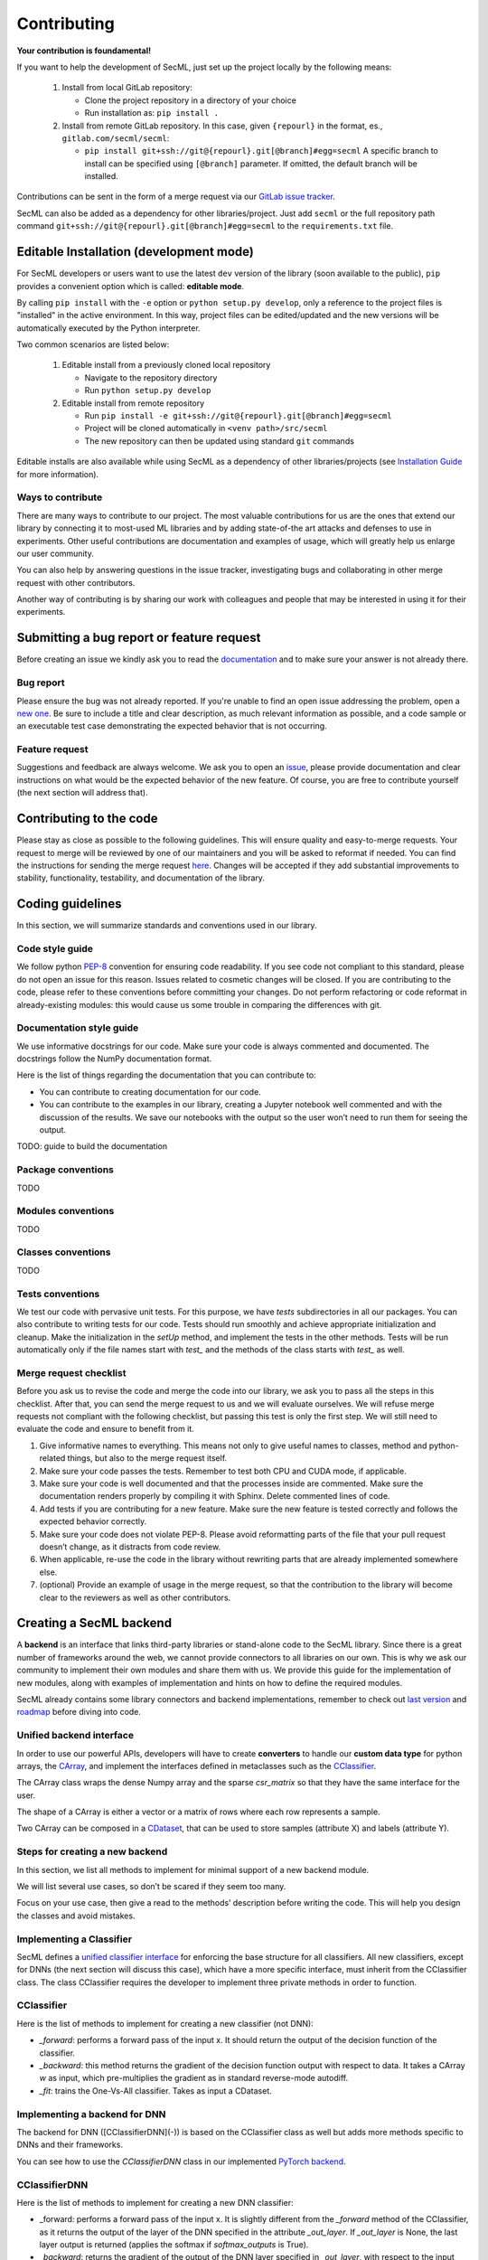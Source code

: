 ************
Contributing
************

**Your contribution is foundamental!**

If you want to help the development of SecML, just set up the project locally
by the following means:

 1. Install from local GitLab repository:

    - Clone the project repository in a directory of your choice
    - Run installation as: ``pip install .``

 2. Install from remote GitLab repository. In this case, given ``{repourl}``
    in the format, es., ``gitlab.com/secml/secml``:

    - ``pip install git+ssh://git@{repourl}.git[@branch]#egg=secml``
      A specific branch to install can be specified using ``[@branch]`` parameter.
      If omitted, the default branch will be installed.

Contributions can be sent in the form of a merge request via our
`GitLab issue tracker <https://gitlab.com/secml/secml/issues>`_.

SecML can also be added as a dependency for other libraries/project.
Just add ``secml`` or the full repository path command
``git+ssh://git@{repourl}.git[@branch]#egg=secml`` to the ``requirements.txt`` file.

Editable Installation (development mode)
----------------------------------------

For SecML developers or users want to use the latest ``dev`` version of
the library (soon available to the public), ``pip`` provides a convenient
option which is called: **editable mode**.

By calling ``pip install`` with the ``-e`` option or ``python setup.py develop``,
only a reference to the project files is "installed" in the active
environment. In this way, project files can be edited/updated and the
new versions will be automatically executed by the Python interpreter.

Two common scenarios are listed below:

 1. Editable install from a previously cloned local repository

    - Navigate to the repository directory
    - Run ``python setup.py develop``

 2. Editable install from remote repository

    - Run ``pip install -e git+ssh://git@{repourl}.git[@branch]#egg=secml``
    - Project will be cloned automatically in ``<venv path>/src/secml``
    - The new repository can then be updated using standard ``git`` commands

Editable installs are also available while using SecML as a
dependency of other libraries/projects
(see `Installation Guide <https://secml.gitlab.io/#installation-guide>`_ for more information).

Ways to contribute
==================

There are many ways to contribute to our project. The most
valuable contributions for us are the ones that extend our
library by connecting it to most-used ML libraries and
by adding state-of-the art attacks and defenses to use in
experiments. Other useful contributions are documentation and
examples of usage, which will greatly help us enlarge our user
community.

You can also help by answering questions in the issue tracker,
investigating bugs and collaborating in other merge request with
other contributors.

Another way of contributing is by sharing our work with colleagues
and people that may be interested in using it for their experiments.

Submitting a bug report or feature request
------------------------------------------

Before creating an issue we kindly ask you to read the
`documentation <https://secml.gitlab.io>`_
and to make sure your answer is not already there.

Bug report
==========

Please ensure the bug was not already reported.
If you're unable to find an open issue addressing
the problem, open a
`new one <https://gitlab.com/secml/secml/issues/new>`_.
Be sure to include
a title and clear description, as much relevant
information as possible, and a code sample or an
executable test case demonstrating the expected
behavior that is not occurring.

Feature request
===============

Suggestions and feedback are always welcome.
We ask you to open an
`issue <https://gitlab.com/secml/secml/issues/new>`_,
please provide documentation and clear instructions
on what would be the expected behavior of the new
feature. Of course, you are free to contribute
yourself (the next section will address that).

Contributing to the code
------------------------

Please stay as close as possible to the following
guidelines. This will ensure quality and easy-to-merge
requests. Your request to merge will be reviewed
by one of our maintainers and you will be asked to
reformat if needed.
You can find the instructions for sending the merge request
`here <https://docs.gitlab.com/ee/user/project/repository/forking_workflow.html>`_.
Changes will be accepted if they add substantial
improvements to stability, functionality, testability, and
documentation of the library.

Coding guidelines
-----------------

In this section, we will summarize standards and conventions
used in our library.

Code style guide
================
We follow python `PEP-8 <https://www.python.org/dev/peps/pep-0008/>`_
convention for ensuring code readability.
If you see code not compliant to this standard,
please do not open an issue for this reason.
Issues related to cosmetic changes will be closed.
If you are contributing to the code, please refer
to these conventions before committing your changes.
Do not perform refactoring or code reformat in
already-existing modules: this would cause us some
trouble in comparing the differences with git.

Documentation style guide
=========================

We use informative docstrings for our code. Make sure
your code is always commented and documented.
The docstrings follow the NumPy documentation format.

Here is the list of things regarding the documentation
that you can contribute to:

*   You can contribute to creating documentation
    for our code.
*   You can contribute to the examples in our library,
    creating a Jupyter notebook well commented and with
    the discussion of the results. We save our notebooks
    with the output so the user won’t need to run them
    for seeing the output.

TODO: guide to build the documentation

Package conventions
===================

TODO

Modules conventions
===================

TODO

Classes conventions
===================

TODO

Tests conventions
=================

We test our code with pervasive unit tests. For this purpose,
we have `tests` subdirectories in all our packages.
You can also contribute to writing tests for our code.
Tests should run smoothly and achieve appropriate initialization
and cleanup. Make the initialization in the `setUp` method,
and implement the tests in the other methods. Tests will be
run automatically only if the file names start with `test_` and
the methods of the class starts with `test_` as well.

Merge request checklist
=======================

Before you ask us to revise the code and merge the code
into our library, we ask you to pass all the steps
in this checklist. After that, you can send the merge request
to us and we will evaluate ourselves. We will refuse
merge requests not compliant with the following checklist,
but passing this test is only the first step. We will still
need to evaluate the code and ensure to benefit from it.

1.  Give informative names to everything. This means not
    only to give useful names to classes, method and python-related
    things, but also to the merge request itself.
2.  Make sure your code passes the tests. Remember to test both
    CPU and CUDA mode, if applicable.
3.  Make sure your code is well documented and that the
    processes inside are commented. Make sure the documentation
    renders properly by compiling it with Sphinx. Delete commented
    lines of code.
4.  Add tests if you are contributing for a new feature. Make sure
    the new feature is tested correctly and follows the expected
    behavior correctly.
5.  Make sure your code does not violate PEP-8.
    Please avoid reformatting parts of the file that
    your pull request doesn’t change, as it distracts from code review.
6.  When applicable, re-use the code in the library without rewriting
    parts that are already implemented somewhere else.
7.  (optional) Provide an example of usage in the merge request, so that
    the contribution to the library will become clear to
    the reviewers as well as other contributors.


Creating a SecML backend
------------------------


A **backend** is an interface that links third-party
libraries or stand-alone code to the SecML library.
Since there is a great number of frameworks around
the web, we cannot provide connectors to all libraries
on our own. This is why we ask our community to implement
their own modules and share them with us. We provide
this guide for the implementation of new modules,
along with examples of implementation and hints on how
to define the required modules.

SecML already contains some library connectors and
backend implementations, remember to check out
`last version <https://gitlab.com/secml/secml/-/releases>`_ and
`roadmap <https://secml.gitlab.io/roadmap.html>`_ before diving into code.

Unified backend interface
=========================

In order to use our powerful APIs, developers will
have to create **converters** to handle our
**custom data type** for python arrays, the
`CArray <https://secml.gitlab.io/secml.array.html#module-secml.array.c_array>`_,
and implement the interfaces defined in metaclasses
such as the
`CClassifier <https://secml.gitlab.io/secml.ml.classifiers.html#module-secml.ml.classifiers.c_classifier>`_.

The CArray class wraps the dense Numpy array and
the sparse `csr_matrix` so that they have the
same interface for the user.

The shape of a CArray is either a vector or a
matrix of rows where each row represents a sample.

Two CArray can be composed in a
`CDataset <https://secml.gitlab.io/secml.data.html#secml.data.c_dataset.CDataset>`_,
that can be used to store samples
(attribute X) and labels (attribute Y).


Steps for creating a new backend
================================

In this section, we list all methods to implement
for minimal support of a new backend module.

We will list several use cases, so don’t be
scared if they seem too many.

Focus on your use case, then give a read to
the methods’ description before writing the code.
This will help you design the classes and avoid mistakes.

Implementing a Classifier
=========================

SecML defines a
`unified classifier interface <https://secml.gitlab.io/
secml.ml.classifiers.html#secml.ml.classifiers.c_classifier
.CClassifier>`_ for enforcing the base structure for all
classifiers. All new classifiers, except for DNNs (the next
section will discuss this case), which have a more
specific interface, must inherit from the CClassifier
class. The class CClassifier requires the developer
to implement three private methods in order to function.

CClassifier
===========

Here is the list of methods to implement for creating
a new classifier (not DNN):

-   `_forward`: performs a forward pass of the input x.
    It should return the output of the decision function
    of the classifier.

-   `_backward`: this method returns the gradient
    of the decision function output with respect to data.
    It takes a CArray `w` as input, which pre-multiplies
    the gradient as in standard reverse-mode autodiff.

-   `_fit`: trains the One-Vs-All classifier.
    Takes as input a CDataset.

Implementing a backend for DNN
==============================

The backend for DNN ([CClassifierDNN](-))
is based on the CClassifier class as well
but adds more methods specific to DNNs and
their frameworks.

You can see how to use the `CClassifierDNN`
class in our implemented `PyTorch backend <https://secml.gitlab.io/
secml.ml.classifiers.html#module-secml.ml
.classifiers.pytorch.c_classifier_pytorch>`_.

CClassifierDNN
==============

Here is the list of methods to implement for
creating a new DNN classifier:

-   _forward: performs a forward pass of the
    input x. It is slightly different from
    the `_forward` method of the CClassifier,
    as it returns the output of the layer of the
    DNN specified in the attribute `_out_layer`.
    If `_out_layer` is None, the last layer output
    is returned (applies the softmax if
    `softmax_outputs` is True).

-   `_backward`: returns the gradient of the
    output of the DNN layer specified in
    `_out_layer`, with respect to the input data.

-   `_fit`: trains the One-Vs-All classifier.
    Takes as input a CDataset.

-   `layers` (property): returns a list of
    tuples containing the layers of the model,
    each tuple is structured as `(layer_name, layer)`.

-   `layer_shapes` (property): returns the
    output shape of each layer (as a dictionary
    with layer names as keys).

-   `_to_tensor`: converts a CArray into the
    tensor data type of the backend framework.

-   `_from_tensor`: converts a backend tensor
    data type to a CArray

-   `save_model`: saves the model weight and
    parameters into a gz archive. If possible,
    it should allow model restoring as a
    checkpoint - the user should be able to continue
    training of the restored model.

-   `load_model`: restores the model. If possible,
    it restores also the optimization parameters
    as the user may need to continue training.

It may be necessary to implement a custom data loader
for the specific backend. The data loader should take
as input a CDataset from SecML and load the data for
the backend. This is necessary because the inputs to
the network may have their own shapes, whereas the
CArray treats each sample as a row vector. We suggest
to add the `input_shape` as an input parameter of
the wrapper and handle the conversion inside.

More advanced implementations (not available yet)
=================================================

The following contribution guides will be updated in future versions.

*   Data processing

    -   `CPreprocess`

    -   `CKernel`

*   Data

    -   `CDataLoader`

*   Visualization

    -   `CPlot`

